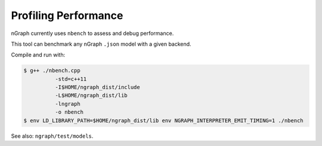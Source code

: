 .. inspection/profiling.rst:

.. _profiling: 

Profiling Performance
#####################

nGraph currently uses ``nbench`` to assess and debug performance. 

This tool can benchmark any nGraph ``.json`` model with a given backend.

Compile and run with:

.. code-block:: console

   $ g++ ./nbench.cpp
             -std=c++11
             -I$HOME/ngraph_dist/include
             -L$HOME/ngraph_dist/lib
             -lngraph
             -o nbench
   $ env LD_LIBRARY_PATH=$HOME/ngraph_dist/lib env NGRAPH_INTERPRETER_EMIT_TIMING=1 ./nbench


See also: ``ngraph/test/models``.
